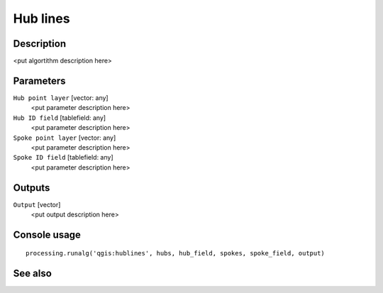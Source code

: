 Hub lines
=========

Description
-----------

<put algortithm description here>

Parameters
----------

``Hub point layer`` [vector: any]
  <put parameter description here>

``Hub ID field`` [tablefield: any]
  <put parameter description here>

``Spoke point layer`` [vector: any]
  <put parameter description here>

``Spoke ID field`` [tablefield: any]
  <put parameter description here>

Outputs
-------

``Output`` [vector]
  <put output description here>

Console usage
-------------

::

  processing.runalg('qgis:hublines', hubs, hub_field, spokes, spoke_field, output)

See also
--------

